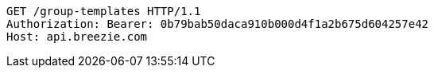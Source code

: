 [source,http,options="nowrap"]
----
GET /group-templates HTTP/1.1
Authorization: Bearer: 0b79bab50daca910b000d4f1a2b675d604257e42
Host: api.breezie.com

----